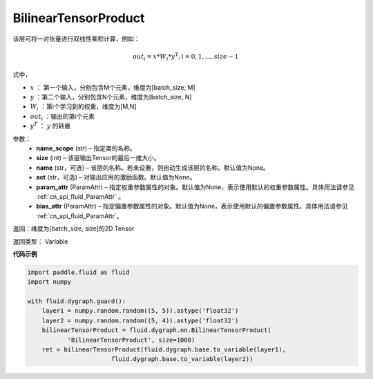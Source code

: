 .. _cn_api_fluid_dygraph_BilinearTensorProduct:

BilinearTensorProduct
-------------------------------

.. py:class:: paddle.fluid.dygraph.BilinearTensorProduct(name_scope, size, name=None, act=None, param_attr=None, bias_attr=None)

该层可将一对张量进行双线性乘积计算，例如：

.. math::

    out_{i} = x * W_{i} * {y^\mathrm{T}}, i=0,1,...,size-1

式中，

- :math:`x` ： 第一个输入，分别包含M个元素，维度为[batch_size, M]
- :math:`y` ：第二个输入，分别包含N个元素，维度为[batch_size, N]
- :math:`W_i` ：第i个学习到的权重，维度为[M,N]
- :math:`out_i` ：输出的第i个元素
- :math:`y^T` ： :math:`y` 的转置


参数：
    - **name_scope**  (str) – 指定类的名称。
    - **size**  (int) – 该层输出Tensor的最后一维大小。
    - **name**  (str，可选) – 该层的名称。若未设置，则自动生成该层的名称。默认值为None。
    - **act**  (str，可选) – 对输出应用的激励函数。默认值为None。
    - **param_attr**  (ParamAttr) – 指定权重参数属性的对象。默认值为None，表示使用默认的权重参数属性。具体用法请参见 :ref:`cn_api_fluid_ParamAttr` 。
    - **bias_attr**  (ParamAttr) – 指定偏置参数属性的对象。默认值为None，表示使用默认的偏置参数属性。具体用法请参见 :ref:`cn_api_fluid_ParamAttr`。

返回：维度为[batch_size, size]的2D Tensor

返回类型： Variable

**代码示例**

.. code-block:: python

    import paddle.fluid as fluid
    import numpy

    with fluid.dygraph.guard():
        layer1 = numpy.random.random((5, 5)).astype('float32')
        layer2 = numpy.random.random((5, 4)).astype('float32')
        bilinearTensorProduct = fluid.dygraph.nn.BilinearTensorProduct(
               'BilinearTensorProduct', size=1000)
        ret = bilinearTensorProduct(fluid.dygraph.base.to_variable(layer1),
                           fluid.dygraph.base.to_variable(layer2))




